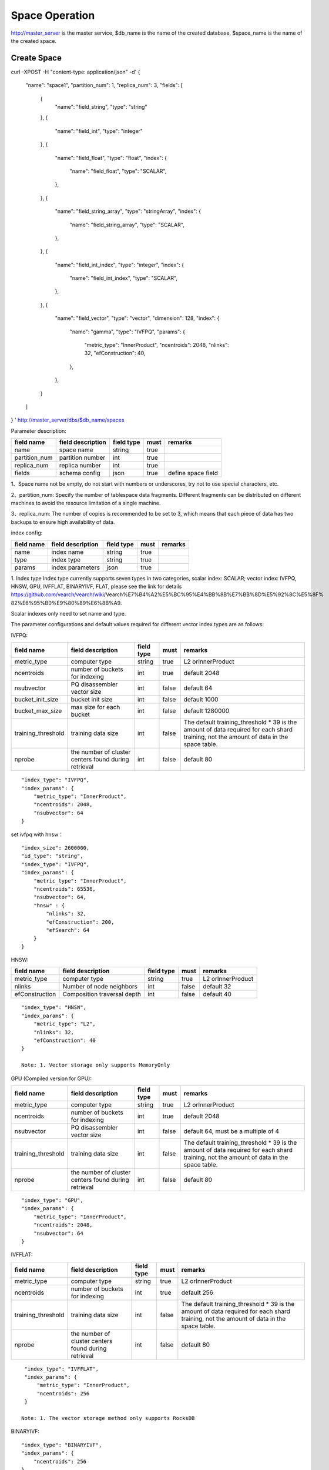 Space Operation
=================

http://master_server is the master service, $db_name is the name of the created database, $space_name is the name of the created space.

Create Space
------------

::

curl -XPOST -H "content-type: application/json" -d'
{
    "name": "space1",
    "partition_num": 1,
    "replica_num": 3,
    "fields": [
        {
            "name": "field_string",
            "type": "string"
        },
        {
            "name": "field_int",
            "type": "integer"
        },
        {
            "name": "field_float",
            "type": "float",
            "index": {
                "name": "field_float",
                "type": "SCALAR",
            },
        },
        {
            "name": "field_string_array",
            "type": "stringArray",
            "index": {
                "name": "field_string_array",
                "type": "SCALAR",
            },
        },
        {
            "name": "field_int_index",
            "type": "integer",
            "index": {
                "name": "field_int_index",
                "type": "SCALAR",
            },
        },
        {
            "name": "field_vector",
            "type": "vector",
            "dimension": 128,
            "index": {
                "name": "gamma",
                "type": "IVFPQ",
                "params": {
                    "metric_type": "InnerProduct",
                    "ncentroids": 2048,
                    "nlinks": 32,
                    "efConstruction": 40,
                },
            },
        }
    ]
}
' http://master_server/dbs/$db_name/spaces


Parameter description:

+---------------+-------------------+------------+------+--------------------+
|  field name   | field description | field type | must |      remarks       |
+===============+===================+============+======+====================+
| name          | space name        | string     | true |                    |
+---------------+-------------------+------------+------+--------------------+
| partition_num | partition number  | int        | true |                    |
+---------------+-------------------+------------+------+--------------------+
| replica_num   | replica number    | int        | true |                    |
+---------------+-------------------+------------+------+--------------------+
| fields        | schema config     | json       | true | define space field |
+---------------+-------------------+------------+------+--------------------+

1、Space name not be empty, do not start with numbers or underscores, try not to use special characters, etc.

2、partition_num: Specify the number of tablespace data fragments. Different fragments can be distributed on different machines to avoid the resource limitation of a single machine.

3、replica_num: The number of copies is recommended to be set to 3, which means that each piece of data has two backups to ensure high availability of data. 

index config:

+------------+-------------------+------------+------+---------+
| field name | field description | field type | must | remarks |
+============+===================+============+======+=========+
| name       | index name        | string     | true |         |
+------------+-------------------+------------+------+---------+
| type       | index type        | string     | true |         |
+------------+-------------------+------------+------+---------+
| params     | index parameters  | json       | true |         |
+------------+-------------------+------------+------+---------+

1. Index type
Index type currently supports seven types in two categories, scalar index: SCALAR; 
vector index: IVFPQ, HNSW, GPU, IVFFLAT, BINARYIVF, FLAT, please see the link for details
https://github.com/vearch/vearch/wiki/Vearch%E7%B4%A2%E5%BC%95%E4%BB%8B%E7%BB%8D%E5%92%8C%E5%8F% 82%E6%95%B0%E9%80%89%E6%8B%A9.

Scalar indexes only need to set name and type.

The parameter configurations and default values required for different vector index types are as follows:

IVFPQ:

+--------------------+------------------------------------------------------+------------+-------+----------------------------------------------------------------------------------------------------------------------------------------+
|     field name     |                  field description                   | field type | must  |                                                                remarks                                                                 |
+====================+======================================================+============+=======+========================================================================================================================================+
| metric_type        | computer type                                        | string     | true  | L2 orInnerProduct                                                                                                                      |
+--------------------+------------------------------------------------------+------------+-------+----------------------------------------------------------------------------------------------------------------------------------------+
| ncentroids         | number of buckets for indexing                       | int        | true  | default 2048                                                                                                                           |
+--------------------+------------------------------------------------------+------------+-------+----------------------------------------------------------------------------------------------------------------------------------------+
| nsubvector         | PQ disassembler vector size                          | int        | false | default 64                                                                                                                             |
+--------------------+------------------------------------------------------+------------+-------+----------------------------------------------------------------------------------------------------------------------------------------+
| bucket_init_size   | bucket init size                                     | int        | false | default 1000                                                                                                                           |
+--------------------+------------------------------------------------------+------------+-------+----------------------------------------------------------------------------------------------------------------------------------------+
| bucket_max_size    | max size for each bucket                             | int        | false | default 1280000                                                                                                                        |
+--------------------+------------------------------------------------------+------------+-------+----------------------------------------------------------------------------------------------------------------------------------------+
| training_threshold | training data size                                   | int        | false | The default training_threshold * 39 is the amount of data required for each shard training, not the amount of data in the space table. |
+--------------------+------------------------------------------------------+------------+-------+----------------------------------------------------------------------------------------------------------------------------------------+
| nprobe             | the number of cluster centers found during retrieval | int        | false | default 80                                                                                                                             |
+--------------------+------------------------------------------------------+------------+-------+----------------------------------------------------------------------------------------------------------------------------------------+

::
 
  "index_type": "IVFPQ",
  "index_params": {
      "metric_type": "InnerProduct",
      "ncentroids": 2048,
      "nsubvector": 64
  }

set ivfpq with hnsw：

::

  "index_size": 2600000,
  "id_type": "string",
  "index_type": "IVFPQ",
  "index_params": {
      "metric_type": "InnerProduct",
      "ncentroids": 65536,
      "nsubvector": 64,
      "hnsw" : {
          "nlinks": 32,
          "efConstruction": 200,
          "efSearch": 64
      }
  }

HNSW:

+----------------+-----------------------------+------------+-------+-------------------+
|   field name   |      field description      | field type | must  |      remarks      |
+================+=============================+============+=======+===================+
| metric_type    | computer type               | string     | true  | L2 orInnerProduct |
+----------------+-----------------------------+------------+-------+-------------------+
| nlinks         | Number of node neighbors    | int        | false | default 32        |
+----------------+-----------------------------+------------+-------+-------------------+
| efConstruction | Composition traversal depth | int        | false | default 40        |
+----------------+-----------------------------+------------+-------+-------------------+

::

  "index_type": "HNSW",
  "index_params": {
      "metric_type": "L2",
      "nlinks": 32,
      "efConstruction": 40
  }

  Note: 1. Vector storage only supports MemoryOnly

GPU (Compiled version for GPU):

+--------------------+------------------------------------------------------+------------+-------+----------------------------------------------------------------------------------------------------------------------------------------+
|     field name     |                  field description                   | field type | must  |                                                                remarks                                                                 |
+====================+======================================================+============+=======+========================================================================================================================================+
| metric_type        | computer type                                        | string     | true  | L2 orInnerProduct                                                                                                                      |
+--------------------+------------------------------------------------------+------------+-------+----------------------------------------------------------------------------------------------------------------------------------------+
| ncentroids         | number of buckets for indexing                       | int        | true  | default 2048                                                                                                                           |
+--------------------+------------------------------------------------------+------------+-------+----------------------------------------------------------------------------------------------------------------------------------------+
| nsubvector         | PQ disassembler vector size                          | int        | false | default 64, must be a multiple of 4                                                                                                    |
+--------------------+------------------------------------------------------+------------+-------+----------------------------------------------------------------------------------------------------------------------------------------+
| training_threshold | training data size                                   | int        | false | The default training_threshold * 39 is the amount of data required for each shard training, not the amount of data in the space table. |
+--------------------+------------------------------------------------------+------------+-------+----------------------------------------------------------------------------------------------------------------------------------------+
| nprobe             | the number of cluster centers found during retrieval | int        | false | default 80                                                                                                                             |
+--------------------+------------------------------------------------------+------------+-------+----------------------------------------------------------------------------------------------------------------------------------------+

::
 
  "index_type": "GPU",
  "index_params": {
      "metric_type": "InnerProduct",
      "ncentroids": 2048,
      "nsubvector": 64
  }

IVFFLAT:

+--------------------+------------------------------------------------------+------------+-------+----------------------------------------------------------------------------------------------------------------------------------------+
|     field name     |                  field description                   | field type | must  |                                                                remarks                                                                 |
+====================+======================================================+============+=======+========================================================================================================================================+
| metric_type        | computer type                                        | string     | true  | L2 orInnerProduct                                                                                                                      |
+--------------------+------------------------------------------------------+------------+-------+----------------------------------------------------------------------------------------------------------------------------------------+
| ncentroids         | number of buckets for indexing                       | int        | true  | default 256                                                                                                                            |
+--------------------+------------------------------------------------------+------------+-------+----------------------------------------------------------------------------------------------------------------------------------------+
| training_threshold | training data size                                   | int        | false | The default training_threshold * 39 is the amount of data required for each shard training, not the amount of data in the space table. |
+--------------------+------------------------------------------------------+------------+-------+----------------------------------------------------------------------------------------------------------------------------------------+
| nprobe             | the number of cluster centers found during retrieval | int        | false | default 80                                                                                                                             |
+--------------------+------------------------------------------------------+------------+-------+----------------------------------------------------------------------------------------------------------------------------------------+

::
 
  "index_type": "IVFFLAT",
  "index_params": {
      "metric_type": "InnerProduct", 
      "ncentroids": 256
  }

 Note: 1. The vector storage method only supports RocksDB  

BINARYIVF:

+--------------------+------------------------------------------------------+------------+---------+----------------------------------------------------------------------------------------------------------------------------------------+
|     field name     |                  field description                   | field type |  must   |                                                                remarks                                                                 |
+====================+======================================================+============+=========+========================================================================================================================================+
| ncentroids         | number of buckets for indexing                       | int        | true | default 256                                                                                                                            |
+--------------------+------------------------------------------------------+------------+---------+----------------------------------------------------------------------------------------------------------------------------------------+
| training_threshold | training data size                                   | int        | false   | The default training_threshold * 39 is the amount of data required for each shard training, not the amount of data in the space table. |
+--------------------+------------------------------------------------------+------------+---------+----------------------------------------------------------------------------------------------------------------------------------------+
| nprobe             | the number of cluster centers found during retrieval | int        | false   | default 80                                                                                                                             |
+--------------------+------------------------------------------------------+------------+---------+----------------------------------------------------------------------------------------------------------------------------------------+

::
 
  "index_type": "BINARYIVF",
  "index_params": {
      "ncentroids": 256
  }
  
  Note: 1. The vector length is a multiple of 8

FLAT:

+-------------+-------------------+------------+------+-------------------+
| field name  | field description | field type | must |      remarks      |
+=============+===================+============+======+===================+
| metric_type | computer type     | string     | true | L2 orInnerProduct |
+-------------+-------------------+------------+------+-------------------+

::
 
  "index_type": "FLAT",
  "index_params": {
      "metric_type": "InnerProduct"
  }
  
 Note: 1. The vector storage method only supports MemoryOnly

fields config:

1. There are seven types (that is, the value of type) supported by the field defined by the table space structure: string(keyword)，stringArray, integer， long， float，double， vector (keyword is equivalent to string).

2. The string type fields(include stringArray) support index. Index defines whether to create an index.

3. Integer, float, long, double type fields support the index attribute, and the fields with index set to true support the use of numeric range filtering queries.

4. Vector type fields are feature fields. Multiple feature fields are supported in a table space. The attributes supported by vector type fields are as follows:


+-------------+---------------------------+-----------+--------+------------------------------------------------------------+
|field name   |field description          |field type |must    |remarks                                                     | 
+=============+===========================+===========+========+============================================================+
|dimension    |feature dimension          |int        |true    |Value is an integral multiple of the above nsubvector value |
+-------------+---------------------------+-----------+--------+------------------------------------------------------------+
|store_type   |feature storage type       |string     |false   |support MemoryOnly and RocksDB                              |
+-------------+---------------------------+-----------+--------+------------------------------------------------------------+
|store_param  |storage parameter settings |json       |false   |set the memory size of data                                 |
+-------------+---------------------------+-----------+--------+------------------------------------------------------------+
|model_id     |feature plug-in model      |string     |false   |Specify when using the feature plug-in service              |
+-------------+---------------------------+-----------+--------+------------------------------------------------------------+


5. dimension: define that type is the field of vector, and specify the dimension size of the feature.

6. store_type: raw vector storage type, there are the following options

"MemoryOnly": Vectors are stored in the memory, and the amount of stored vectors is limited by the memory. It is suitable for scenarios where the amount of vectors on a single machine is not large (10 millions) and high performance requirements

"RocksDB": Vectors are stored in RockDB (disk), and the amount of stored vectors is limited by the size of the disk. It is suitable for scenarios where the amount of vectors on a single machine is huge (above 100 millions) and performance requirements are not high.


7. store_param: storage parameters of different store_type, it contains the following two sub-parameters

cache_size: interge type, the unit is M bytes, the default is 1024. When store_type="RocksDB", it indicates the read buffer size of RocksDB. The larger the value, the better the performance of reading vector. Generally set 1024, 2048, 4096 and 6144; store_type ="MemoryOnly", cache_size is not in effect.


Scalar Index
Gamma engine supports scalar index, provides the filtering function for scalar data, the opening method refers to the 2nd and 3rd in the "fields config", and the retrieval method refers to the "filter json structure elucidation" in the "Search"

View Space
----------
::
  
  curl -XGET http://master_server/dbs/$db_name/spaces/$space_name

返回数据详细格式：
+----------+----------------+--------+--------------+------+
| 字段标识 |    字段含义    |  类型  | 是否一定返回 | 备注 |
+==========+================+========+==============+======+
| code     | return code    | int    | 是           |      |
+----------+----------------+--------+--------------+------+
| msg      | return message | string | 否           |      |
+----------+----------------+--------+--------------+------+
| data     | return data    | json   | 否           |      |
+----------+----------------+--------+--------------+------+

return data:

+---------------+-------------------------------------+-------------+------+------------------------------------------+
|  field name   |          field description          | field type  | must |                 remarks                  |
+===============+=====================================+=============+======+==========================================+
| space_name    | space name                          | string      | yes  |                                          |
+---------------+-------------------------------------+-------------+------+------------------------------------------+
| db_name       | database name                       | string      | yes  |                                          |
+---------------+-------------------------------------+-------------+------+------------------------------------------+
| doc_num       | space document num                  | uint64      | yes  |                                          |
+---------------+-------------------------------------+-------------+------+------------------------------------------+
| partition_num | partition num                       | int         | yes  |                                          |
+---------------+-------------------------------------+-------------+------+------------------------------------------+
| replica_num   | replica num                         | int         | yes  |                                          |
+---------------+-------------------------------------+-------------+------+------------------------------------------+
| schema        | space struct schema                 | json        | yes  |                                          |
+---------------+-------------------------------------+-------------+------+------------------------------------------+
| status        | space status                        | string      | yes  | red means: There is a problem with space |
+---------------+-------------------------------------+-------------+------+------------------------------------------+
| partitions    | space partitions detail information | json        | yes  |                                          |
+---------------+-------------------------------------+-------------+------+------------------------------------------+
| errors        | space error information             | string list | no   |                                          |
+---------------+-------------------------------------+-------------+------+------------------------------------------+

return format:
::
    {
        "code": 0,
        "data": {
            "space_name": "ts_space",
            "db_name": "ts_db",
            "doc_num": 0,
            "partition_num": 1,
            "replica_num": 3,
            "schema": {
                "fields": [
                    {
                        "name": "field_string",
                        "type": "string"
                    },
                    {
                        "name": "field_int",
                        "type": "integer"
                    },
                    {
                        "name": "field_float",
                        "type": "float",
                        "index": {
                            "name": "field_float",
                            "type": "SCALAR"
                        }
                    },
                    {
                        "name": "field_string_array",
                        "type": "stringArray",
                        "index": {
                            "name": "field_string_array",
                            "type": "SCALAR"
                        }
                    },
                    {
                        "name": "field_int_index",
                        "type": "integer",
                        "index": {
                            "name": "field_int_index",
                            "type": "SCALAR"
                        }
                    },
                    {
                        "name": "field_vector",
                        "type": "vector",
                        "dimension": 128,
                        "index": {
                            "name": "gamma",
                            "type": "IVFPQ",
                            "params": {
                                "metric_type": "InnerProduct",
                                "ncentroids": 2048,
                                "nlinks": 32,
                                "efConstruction": 40
                            }
                        }
                    }
                ]
            },
            "status": "green",
            "partitions": [
                {
                    "pid": 1,
                    "replica_num": 1,
                    "status": 4,
                    "color": "green",
                    "ip": "x.x.x.x",
                    "node_id": 1,
                    "index_status": 0,
                    "index_num": 0,
                    "max_docid": -1
                },
                {
                    "pid": 2,
                    "replica_num": 1,
                    "status": 4,
                    "color": "green",
                    "ip": "x.x.x.x",
                    "node_id": 2,
                    "index_status": 0,
                    "index_num": 0,
                    "max_docid": -1
                },
                {
                    "pid": 3,
                    "replica_num": 1,
                    "status": 4,
                    "color": "green",
                    "ip": "x.x.x.x",
                    "node_id": 3,
                    "index_status": 0,
                    "index_num": 0,
                    "max_docid": -1
                }
            ],
        }
    }

more information:
::
  
  curl -XGET http://master_server/dbs/$db_name/spaces/$space_name?detail=true

return format:
::

    {
        "code": 0,
        "data": {
            "space_name": "ts_space",
            "db_name": "ts_db",
            "doc_num": 0,
            "partition_num": 1,
            "replica_num": 3,
            "schema": {
                "fields": [
                    {
                        "name": "field_string",
                        "type": "string"
                    },
                    {
                        "name": "field_int",
                        "type": "integer"
                    },
                    {
                        "name": "field_float",
                        "type": "float",
                        "index": {
                            "name": "field_float",
                            "type": "SCALAR"
                        }
                    },
                    {
                        "name": "field_string_array",
                        "type": "stringArray",
                        "index": {
                            "name": "field_string_array",
                            "type": "SCALAR"
                        }
                    },
                    {
                        "name": "field_int_index",
                        "type": "integer",
                        "index": {
                            "name": "field_int_index",
                            "type": "SCALAR"
                        }
                    },
                    {
                        "name": "field_vector",
                        "type": "vector",
                        "dimension": 128,
                        "index": {
                            "name": "gamma",
                            "type": "IVFPQ",
                            "params": {
                                "metric_type": "InnerProduct",
                                "ncentroids": 2048,
                                "nlinks": 32,
                                "efConstruction": 40
                            }
                        }
                    }
                ]
            },
            "status": "green",
            "partitions": [
                {
                    "pid": 1,
                    "replica_num": 1,
                    "path": "/export/Data/datas/",
                    "status": 4,
                    "color": "green",
                    "ip": "x.x.x.x",
                    "node_id": 1,
                    "raft_status": {
                        "ID": 1,
                        "NodeID": 1,
                        "Leader": 1,
                        "Term": 1,
                        "Index": 1,
                        "Commit": 1,
                        "Applied": 1,
                        "Vote": 1,
                        "PendQueue": 0,
                        "RecvQueue": 0,
                        "AppQueue": 0,
                        "Stopped": false,
                        "RestoringSnapshot": false,
                        "State": "StateLeader",
                        "Replicas": {
                            "1": {
                                "Match": 1,
                                "Commit": 1,
                                "Next": 2,
                                "State": "ReplicaStateProbe",
                                "Snapshoting": false,
                                "Paused": false,
                                "Active": true,
                                "LastActive": "2024-03-18T09: 59: 17.095112556+08: 00",
                                "Inflight": 0
                            }
                        }
                    },
                    "index_status": 0,
                    "index_num": 0,
                    "max_docid": -1
                },
                {
                    "pid": 2,
                    "replica_num": 1,
                    "path": "/export/Data/datas/",
                    "status": 4,
                    "color": "green",
                    "ip": "x.x.x.x",
                    "node_id": 2,
                    "raft_status": {
                        "ID": 2,
                        "NodeID": 1,
                        "Leader": 1,
                        "Term": 1,
                        "Index": 1,
                        "Commit": 1,
                        "Applied": 1,
                        "Vote": 1,
                        "PendQueue": 0,
                        "RecvQueue": 0,
                        "AppQueue": 0,
                        "Stopped": false,
                        "RestoringSnapshot": false,
                        "State": "StateLeader",
                        "Replicas": {
                            "1": {
                                "Match": 1,
                                "Commit": 1,
                                "Next": 2,
                                "State": "ReplicaStateProbe",
                                "Snapshoting": false,
                                "Paused": false,
                                "Active": true,
                                "LastActive": "2024-03-18T09: 59: 17.095112556+08: 00",
                                "Inflight": 0
                            }
                        }
                    },
                    "index_status": 0,
                    "index_num": 0,
                    "max_docid": -1
                },
                {
                    "pid": 3,
                    "replica_num": 1,
                    "path": "/export/Data/datas/",
                    "status": 4,
                    "color": "green",
                    "ip": "x.x.x.x",
                    "node_id": 3,
                    "raft_status": {
                        "ID": 3,
                        "NodeID": 1,
                        "Leader": 1,
                        "Term": 1,
                        "Index": 1,
                        "Commit": 1,
                        "Applied": 1,
                        "Vote": 1,
                        "PendQueue": 0,
                        "RecvQueue": 0,
                        "AppQueue": 0,
                        "Stopped": false,
                        "RestoringSnapshot": false,
                        "State": "StateLeader",
                        "Replicas": {
                            "1": {
                                "Match": 1,
                                "Commit": 1,
                                "Next": 2,
                                "State": "ReplicaStateProbe",
                                "Snapshoting": false,
                                "Paused": false,
                                "Active": true,
                                "LastActive": "2024-03-18T09: 59: 17.095112556+08: 00",
                                "Inflight": 0
                            }
                        }
                    },
                    "index_status": 0,
                    "index_num": 0,
                    "max_docid": -1
                }
            ]
        }
    }

Delete Space
------------
::
 
  curl -XDELETE http://master_server/dbs/$db_name/spaces/$space_name
